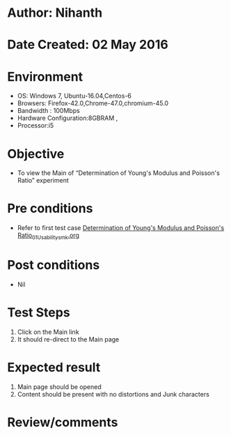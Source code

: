 * Author: Nihanth
* Date Created: 02 May 2016
* Environment
  - OS: Windows 7, Ubuntu-16.04,Centos-6
  - Browsers: Firefox-42.0,Chrome-47.0,chromium-45.0
  - Bandwidth : 100Mbps
  - Hardware Configuration:8GBRAM , 
  - Processor:i5

* Objective
  - To view the Main of  “Determination of Young's Modulus and Poisson's Ratio” experiment

* Pre conditions
  - Refer to first test case [[https://github.com/Virtual-Labs/virtual-lab-aerospace-engg-iitk/blob/master/test-cases/integration_test-cases/Determination of Young's Modulus and Poisson's Ratio/Determination of Young's Modulus and Poisson's Ratio_01_Usability_smk.org][Determination of Young's Modulus and Poisson's Ratio_01_Usability_smk.org]]

* Post conditions
  - Nil
* Test Steps
  1. Click on the Main link 
  2. It should re-direct to the Main page

* Expected result
  1. Main page should be opened
  2. Content should be present with no distortions and Junk characters

* Review/comments


